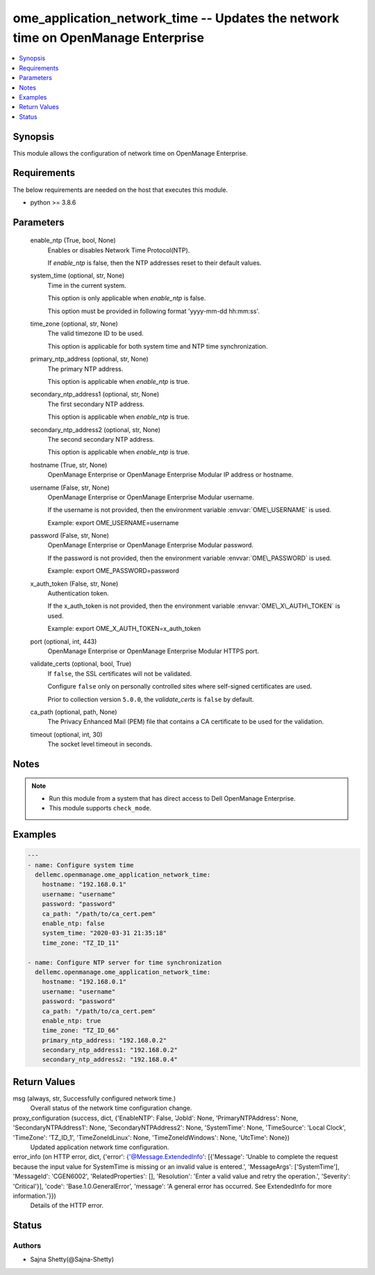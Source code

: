 .. _ome_application_network_time_module:


ome_application_network_time -- Updates the network time on OpenManage Enterprise
=================================================================================

.. contents::
   :local:
   :depth: 1


Synopsis
--------

This module allows the configuration of network time on OpenManage Enterprise.



Requirements
------------
The below requirements are needed on the host that executes this module.

- python \>= 3.8.6



Parameters
----------

  enable_ntp (True, bool, None)
    Enables or disables Network Time Protocol(NTP).

    If \ :emphasis:`enable\_ntp`\  is false, then the NTP addresses reset to their default values.


  system_time (optional, str, None)
    Time in the current system.

    This option is only applicable when \ :emphasis:`enable\_ntp`\  is false.

    This option must be provided in following format 'yyyy-mm-dd hh:mm:ss'.


  time_zone (optional, str, None)
    The valid timezone ID to be used.

    This option is applicable for both system time and NTP time synchronization.


  primary_ntp_address (optional, str, None)
    The primary NTP address.

    This option is applicable when \ :emphasis:`enable\_ntp`\  is true.


  secondary_ntp_address1 (optional, str, None)
    The first secondary NTP address.

    This option is applicable when \ :emphasis:`enable\_ntp`\  is true.


  secondary_ntp_address2 (optional, str, None)
    The second secondary NTP address.

    This option is applicable when \ :emphasis:`enable\_ntp`\  is true.


  hostname (True, str, None)
    OpenManage Enterprise or OpenManage Enterprise Modular IP address or hostname.


  username (False, str, None)
    OpenManage Enterprise or OpenManage Enterprise Modular username.

    If the username is not provided, then the environment variable \ :envvar:`OME\_USERNAME`\  is used.

    Example: export OME\_USERNAME=username


  password (False, str, None)
    OpenManage Enterprise or OpenManage Enterprise Modular password.

    If the password is not provided, then the environment variable \ :envvar:`OME\_PASSWORD`\  is used.

    Example: export OME\_PASSWORD=password


  x_auth_token (False, str, None)
    Authentication token.

    If the x\_auth\_token is not provided, then the environment variable \ :envvar:`OME\_X\_AUTH\_TOKEN`\  is used.

    Example: export OME\_X\_AUTH\_TOKEN=x\_auth\_token


  port (optional, int, 443)
    OpenManage Enterprise or OpenManage Enterprise Modular HTTPS port.


  validate_certs (optional, bool, True)
    If \ :literal:`false`\ , the SSL certificates will not be validated.

    Configure \ :literal:`false`\  only on personally controlled sites where self-signed certificates are used.

    Prior to collection version \ :literal:`5.0.0`\ , the \ :emphasis:`validate\_certs`\  is \ :literal:`false`\  by default.


  ca_path (optional, path, None)
    The Privacy Enhanced Mail (PEM) file that contains a CA certificate to be used for the validation.


  timeout (optional, int, 30)
    The socket level timeout in seconds.





Notes
-----

.. note::
   - Run this module from a system that has direct access to Dell OpenManage Enterprise.
   - This module supports \ :literal:`check\_mode`\ .




Examples
--------

.. code-block:: yaml+jinja

    
    ---
    - name: Configure system time
      dellemc.openmanage.ome_application_network_time:
        hostname: "192.168.0.1"
        username: "username"
        password: "password"
        ca_path: "/path/to/ca_cert.pem"
        enable_ntp: false
        system_time: "2020-03-31 21:35:18"
        time_zone: "TZ_ID_11"

    - name: Configure NTP server for time synchronization
      dellemc.openmanage.ome_application_network_time:
        hostname: "192.168.0.1"
        username: "username"
        password: "password"
        ca_path: "/path/to/ca_cert.pem"
        enable_ntp: true
        time_zone: "TZ_ID_66"
        primary_ntp_address: "192.168.0.2"
        secondary_ntp_address1: "192.168.0.2"
        secondary_ntp_address2: "192.168.0.4"



Return Values
-------------

msg (always, str, Successfully configured network time.)
  Overall status of the network time configuration change.


proxy_configuration (success, dict, {'EnableNTP': False, 'JobId': None, 'PrimaryNTPAddress': None, 'SecondaryNTPAddress1': None, 'SecondaryNTPAddress2': None, 'SystemTime': None, 'TimeSource': 'Local Clock', 'TimeZone': 'TZ_ID_1', 'TimeZoneIdLinux': None, 'TimeZoneIdWindows': None, 'UtcTime': None})
  Updated application network time configuration.


error_info (on HTTP error, dict, {'error': {'@Message.ExtendedInfo': [{'Message': 'Unable to complete the request because the input value for  SystemTime  is missing or an invalid value is entered.', 'MessageArgs': ['SystemTime'], 'MessageId': 'CGEN6002', 'RelatedProperties': [], 'Resolution': 'Enter a valid value and retry the operation.', 'Severity': 'Critical'}], 'code': 'Base.1.0.GeneralError', 'message': 'A general error has occurred. See ExtendedInfo for more information.'}})
  Details of the HTTP error.





Status
------





Authors
~~~~~~~

- Sajna Shetty(@Sajna-Shetty)

